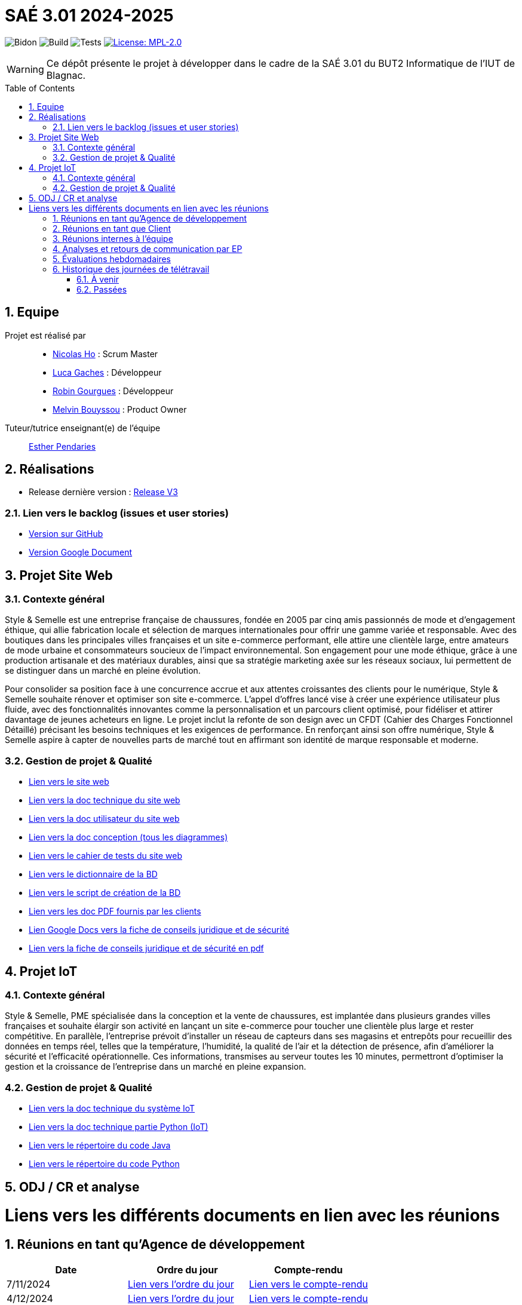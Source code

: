 = SAÉ 3.01 2024-2025
:icons: font
:models: models
:experimental:
:incremental:
:numbered:
:toc: macro
:window: _blank
:correction!:

// Useful definitions
:asciidoc: http://www.methods.co.nz/asciidoc[AsciiDoc]
:icongit: icon:git[]
:git: http://git-scm.com/[{icongit}]
:plantuml: https://plantuml.com/fr/[plantUML]
:vscode: https://code.visualstudio.com/[VS Code]

ifndef::env-github[:icons: font]
// Specific to GitHub
ifdef::env-github[]
:correction:
:!toc-title:
:caution-caption: :fire:
:important-caption: :exclamation:
:note-caption: :paperclip:
:tip-caption: :bulb:
:warning-caption: :warning:
:icongit: Git
endif::[]

// /!\ A MODIFIER !!!
:baseURL: https://github.com/IUT-Blagnac/sae-3-01-devapp-G1A-2

// Tags TODO
image:{baseURL}/actions/workflows/blank.yml/badge.svg[Bidon] 
image:{baseURL}/actions/workflows/build.yml/badge.svg[Build] 
image:{baseURL}/actions/workflows/tests.yml/badge.svg[Tests] 
image:https://img.shields.io/badge/License-MPL%202.0-brightgreen.svg[License: MPL-2.0, link="https://opensource.org/licenses/MPL-2.0"]
//---------------------------------------------------------------

// TIP: Pensez à mettre à jour les infos dans ce fichier pour que les badges pointent sur les résultats effectifs de vos intégrations continue ou sur la bonne licence logicielle.

WARNING: Ce dépôt présente le projet à développer dans le cadre de la SAÉ 3.01 du BUT2 Informatique de l'IUT de Blagnac.

toc::[]

== Equipe

Projet est réalisé par::
- https://github.com/NicodeH[Nicolas Ho] : Scrum Master
- https://github.com/luca-gchs[Luca Gaches] : Développeur
- https://github.com/summerflamme[Robin Gourgues] : Développeur
- https://github.com/Melllvin[Melvin Bouyssou] : Product Owner


Tuteur/tutrice enseignant(e) de l'équipe:: mailto:esther.pendaries@univ-tlse2.fr[Esther Pendaries]

== Réalisations 
- Release dernière version : https://github.com/IUT-Blagnac/sae-3-01-devapp-G1A-2/releases/tag/ReleaseV3[Release V3]

=== Lien vers le backlog (issues et user stories)
- https://github.com/orgs/IUT-Blagnac/projects/255/views/1[Version sur GitHub]
- https://docs.google.com/document/d/1J_kucdoQiKU-orUsIV7MT6ZbSjl2neShu-Lsgn_EwIQ/edit?usp=sharing[Version Google Document]

== Projet Site Web

=== Contexte général

Style & Semelle est une entreprise française de chaussures, fondée en 2005 par cinq amis passionnés de mode et d’engagement éthique, qui allie fabrication locale et sélection de marques internationales pour offrir une gamme variée et responsable. Avec des boutiques dans les principales villes françaises et un site e-commerce performant, elle attire une clientèle large, entre amateurs de mode urbaine et consommateurs soucieux de l’impact environnemental. Son engagement pour une mode éthique, grâce à une production artisanale et des matériaux durables, ainsi que sa stratégie marketing axée sur les réseaux sociaux, lui permettent de se distinguer dans un marché en pleine évolution.

Pour consolider sa position face à une concurrence accrue et aux attentes croissantes des clients pour le numérique, Style & Semelle souhaite rénover et optimiser son site e-commerce. L’appel d’offres lancé vise à créer une expérience utilisateur plus fluide, avec des fonctionnalités innovantes comme la personnalisation et un parcours client optimisé, pour fidéliser et attirer davantage de jeunes acheteurs en ligne. Le projet inclut la refonte de son design avec un CFDT (Cahier des Charges Fonctionnel Détaillé) précisant les besoins techniques et les exigences de performance. En renforçant ainsi son offre numérique, Style & Semelle aspire à capter de nouvelles parts de marché tout en affirmant son identité de marque responsable et moderne.

=== Gestion de projet & Qualité
- http://193.54.227.208/~R2024SAE3009/[Lien vers le site web]
- https://github.com/IUT-Blagnac/sae-3-01-devapp-G1A-2/blob/master/documentations/doc-technique/doc-tech-site.adoc[Lien vers la doc technique du site web]
- https://github.com/IUT-Blagnac/sae-3-01-devapp-G1A-2/blob/master/documentations/doc-utilisateur/doc-utilisateur-site.adoc[Lien vers la doc utilisateur du site web]
- https://github.com/IUT-Blagnac/sae-3-01-devapp-G1A-2/blob/master/documentations/doc-conception/doc-concept-v1.adoc[Lien vers la doc conception (tous les diagrammes)]
- https://github.com/IUT-Blagnac/sae-3-01-devapp-G1A-2/blob/master/documentations/doc-test/doc-test-site-v1.adoc[Lien vers le cahier de tests du site web]
- https://github.com/IUT-Blagnac/sae-3-01-devapp-G1A-2/blob/master/BD/BD_V3/Dictionnaire_des_donnees.adoc[Lien vers le dictionnaire de la BD]
- https://github.com/IUT-Blagnac/sae-3-01-devapp-G1A-2/blob/master/BD/BD_V3/SAE_script_version_admin.sql[Lien vers le script de création de la BD]
- https://github.com/IUT-Blagnac/sae-3-01-devapp-G1A-2/tree/master/documentations/doc-client[Lien vers les doc PDF fournis par les clients]
- https://docs.google.com/document/d/14rLV2mMhBnjof_PNVBQzRuyih3lTbgQB3ogdKu4lR3E/edit?tab=t.0[Lien Google Docs vers la fiche de conseils juridique et de sécurité]
- https://github.com/IUT-Blagnac/sae-3-01-devapp-G1A-2/blob/master/documentations/Fiche%20de%20conseils%20juridiques%20et%20de%20sécurité.pdf[Lien vers la fiche de conseils juridique et de sécurité en pdf]

== Projet IoT

=== Contexte général

Style & Semelle, PME spécialisée dans la conception et la vente de chaussures, est implantée dans plusieurs grandes villes françaises et souhaite élargir son activité en lançant un site e-commerce pour toucher une clientèle plus large et rester compétitive. En parallèle, l’entreprise prévoit d’installer un réseau de capteurs dans ses magasins et entrepôts pour recueillir des données en temps réel, telles que la température, l’humidité, la qualité de l’air et la détection de présence, afin d'améliorer la sécurité et l’efficacité opérationnelle. Ces informations, transmises au serveur toutes les 10 minutes, permettront d’optimiser la gestion et la croissance de l’entreprise dans un marché en pleine expansion.

=== Gestion de projet & Qualité
- https://github.com/IUT-Blagnac/sae-3-01-devapp-G1A-2/blob/master/documentations/doc-technique/doc-tech-iot-v2.adoc[Lien vers la doc technique du système IoT]
- https://github.com/IUT-Blagnac/sae-3-01-devapp-G1A-2/blob/master/documentations/doc-technique/doc-python.adoc[Lien vers la doc technique partie Python (IoT)]
- https://github.com/IUT-Blagnac/sae-3-01-devapp-G1A-2/tree/master/IoT/Java[Lien vers le répertoire du code Java]
- https://github.com/IUT-Blagnac/sae-3-01-devapp-G1A-2/tree/master/IoT/Python[Lien vers le répertoire du code Python]

== ODJ / CR et analyse

# Liens vers les différents documents en lien avec les réunions

## Réunions en tant qu'Agence de développement
[cols="1,1,1", options="header"]
|===
| Date | Ordre du jour | Compte-rendu
| 7/11/2024 | https://github.com/IUT-Blagnac/sae-3-01-devapp-G1A-2/blob/master/documentations/R%C3%A9unions/ODJ/ODJ_Agence_7-11.md[Lien vers l'ordre du jour] | https://github.com/IUT-Blagnac/sae-3-01-devapp-G1A-2/blob/master/documentations/R%C3%A9unions/CR_R%C3%A9u/CR_Agence_7-11.md[Lien vers le compte-rendu]
|4/12/2024 | https://github.com/IUT-Blagnac/sae-3-01-devapp-G1A-2/blob/master/documentations/R%C3%A9unions/ODJ/ODJ_Client_4-12.md[Lien vers l'ordre du jour] | https://github.com/IUT-Blagnac/sae-3-01-devapp-G1A-2/blob/master/documentations/R%C3%A9unions/CR_R%C3%A9u/CR_Client_4-12.md[Lien vers le compte-rendu]

|===

## Réunions en tant que Client
[cols="1,1,1", options="header"]
|===
| Date | Ordre du jour | Compte-rendu
| 8/11/2024 | https://github.com/IUT-Blagnac/sae-3-01-devapp-G1A-2/blob/master/documentations/R%C3%A9unions/ODJ/ODJ_Client_8-11.md[Lien vers l'ordre du jour] | https://github.com/IUT-Blagnac/sae-3-01-devapp-G1A-2/blob/master/documentations/R%C3%A9unions/CR_R%C3%A9u/CR_Client_8-11.md[Lien vers le compte-rendu]

|===

## Réunions internes à l'équipe
[cols="1,1,1", options="header"]
|===
| Date | Ordre du jour | Compte-rendu
| 7/11/2024 | https://github.com/IUT-Blagnac/sae-3-01-devapp-G1A-2/blob/master/documentations/R%C3%A9unions/ODJ/ODJ_Equipe_7-11.md[Lien vers l'ordre du jour] | https://github.com/IUT-Blagnac/sae-3-01-devapp-G1A-2/blob/master/documentations/R%C3%A9unions/CR_R%C3%A9u/CR_hebdomadaire_7-11.md[Lien vers le compte-rendu]
| 14/11/2024 | https://github.com/IUT-Blagnac/sae-3-01-devapp-G1A-2/blob/master/documentations/R%C3%A9unions/ODJ/ODJ_Equipe_14-11.md[Lien vers l'ordre du jour] | https://github.com/IUT-Blagnac/sae-3-01-devapp-G1A-2/blob/master/documentations/R%C3%A9unions/CR_R%C3%A9u/CR_hebdomadaire_14-11.md[Lien vers le compte-rendu]
| 28/11/2024 | https://github.com/IUT-Blagnac/sae-3-01-devapp-G1A-2/blob/master/documentations/R%C3%A9unions/ODJ/ODJ_Agence_28-11.md[Lien vers l'ordre du jour] | https://github.com/IUT-Blagnac/sae-3-01-devapp-G1A-2/blob/master/documentations/R%C3%A9unions/CR_R%C3%A9u/CR_hebdomadaire_28-11.md[Lien vers le compte-rendu]
| 12/12/2024 | https://github.com/IUT-Blagnac/sae-3-01-devapp-G1A-2/blob/master/documentations/R%C3%A9unions/ODJ/ODJ_Equipe_12-12.md[Lien vers l'ordre du jour] | https://github.com/IUT-Blagnac/sae-3-01-devapp-G1A-2/blob/master/documentations/R%C3%A9unions/CR_R%C3%A9u/CR_Equipe_12-12.md[Lien vers le compte-rendu]

|===

== Analyses et retours de communication par EP
|===
| Date | Analyse | Retour EP | Note /3 

| Semaine 46   
|
| Issues/Backlog : Il faut une finalité dans certaines de vos US, et affecter une priorité et une estimation (à droite une fois l’US ouverte). Sinon bien. Les issues/task peuvent toutes être rattachées à une US (ex. initialisation php à Connexion par ex). DOC /Il manque les liens vers les docs dans le readme. J’ai uniquement la conception. Tests: J’ai les critères d’acceptabilité mais pas de lien vers le cahier de tests. release : Pas de release pour le sprint 1. 
| 

| Semaine 48    
| 1 - Actions réalisées cette semaine +
Partie IoT +
- Finalisation de la documentation de conception V1. +
- Mise en place de l'arborescence de l'application JavaFX/Python. +
- Création et mise à jour du template du cahier de tests. +

Partie Site Web +
- Sauvegarde de la base de données actuelle dans le fichier `SAE301.sql` (incluant uniquement les inserts des produits et rôles). +
- Mise à jour du dictionnaire des données de la base de données. +

2 - Difficultés rencontrées et solutions +
*Difficulté* : Absence d’un serveur web pour les tests. + 
*Solution* : Mise en place d’un serveur web local grâce à Docker. +

3 - Organisation de l'équipe +
- **Nicolas Ho** : Scrum Master - Suivi du projet, coordination et gestion des réunions. +
- **Luca Gaches** : Développeur - Mise en place du serveur web Docker et gestion des scripts BD. +
- **Robin Gourgues** : Développeur - Finalisation des documents IoT et mise à jour du dictionnaire de données. +
- **Melvin Bouyssou** : Product Owner - Revue des documents livrables et suivi des priorités. +

| Backlog ok; pour les issues il me manque encore les milestones par sprint, d’ailleurs j’ai des difficultés à identifer quel est le sprint en cours. Peu de nouvelles issues /tasks créées. doc technique : organiser les UC par services. Tests: je devrais avoir les tests sur sprint 2 au moins écris. Note appel offre : 15,1/20 ODJ et CR les plus récents datent du 14/11 !! Je n’ai pas ceux de la semaine 48 ou au moins 47 alors qu’ils sont annoncés. Eviter les réunions en télétravail ! ODJ : faire des rubriques avec intervenants et temps, et rôle (qui anime, qui fait le CR). Le CR doit reprendre l’ODJ et être rédigé avec un retour sur la réunion client et une analyse des réussites et échec . A faire cette semaine !! 

| Note : 0,7/3   

| Semaine 49    
| 1 - Actions réalisées cette semaine +
Partie IoT + 
- Finalisation de l'application de gestion en JavaFX et Python. + 
- Création du fichier exécutable (`.jar`) et finalisation de l'arborescence. + 
- Documentation technique achevée, incluant les parties système et Python. +

Partie Site Web +
- Intégration des fonctionnalités des sprints 1 et 2 (hors recherche filtrée, détail des commandes et fonctionnalités avancées du panier). +
- Mise à jour des documents techniques, utilisateurs et des tests. + 
- Actualisation des scripts de création et de gestion de la base de données. + 
- Finalisation des comptes rendus et ordres du jour des réunions. + 
- Revue et ajustement des issues/backlog. +

2 - Difficultés rencontrées et solutions + 

*Problème* : Gestion inadaptée des tailles, couleurs et quantités dans la base de données. +
*Solution* : Modification et réorganisation de la structure de la base de données pour une meilleure prise en charge. + 

3 - Organisation de l'équipe

- *Nicolas Ho* : Scrum Master - Suivi du projet, coordination et gestion des réunions. + 
- *Luca Gaches* : Développeur - Intégration des fonctionnalités site web et ajustements de la base de données. + 
- *Robin Gourgues* : Développeur - Finalisation des livrables IoT et documentation associée. + 
- *Melvin Bouyssou* : Product Owner - Revue des livrables et mise à jour des priorités dans le backlog. +

| Mettre un lien vers odj/CR actifs plutôt que vers le dossier ! Je n’ai que l’ODJ de la réunion client, rien sur la réunion d’équipe alors qu’elle est annoncée pour le 5/12 ! 

| Note : 0,2/3  

| Semaine 50  
|
| J’ai des issues non affectées sans milestone de sprint, il manque les "tasks" techniques associées. ça reste confus …​ La doc USER est pour qui ? Privilégier le développement de l’aide pour l’administrateur, l’aide pour le client se fait surtout en ligne directement sur les pages ! Pas de nouvelle release !! Je n’ai qu’un seul doc qui à priori fait office de ODJ et CR … ce n’est pas ce qui est demandé ! Je n’ai pas de lien directes vers docs à jour mais vers un dossier ! Manque analyse difficultés et réussites. 

| Note : 1,56/3 
|===

== Évaluations hebdomadaires
Evaluation bi-hedomadaire 

ifdef::env-github[]
image:https://docs.google.com/spreadsheets/d/e/2PACX-1vSACcYeKaH_ims3faegSLAFJ9s5_Kd9Fbyi4ODEb8BTN5OnUXWenVGhlVPo84yQDhTkTj3f9nXiluh1/pubchart?oid=1232553383&amp;format=image[link=https://docs.google.com/spreadsheets/d/e/2PACX-1vSACcYeKaH_ims3faegSLAFJ9s5_Kd9Fbyi4ODEb8BTN5OnUXWenVGhlVPo84yQDhTkTj3f9nXiluh1/pubchart?oid=1232553383&amp;format=image]
endif::[]

ifndef::env-github[]
++++
<iframe width="786" height="430" seamless frameborder="0" scrolling="no" src="https://docs.google.com/spreadsheets/d/e/2PACX-1vSACcYeKaH_ims3faegSLAFJ9s5_Kd9Fbyi4ODEb8BTN5OnUXWenVGhlVPo84yQDhTkTj3f9nXiluh1/pubchart?oid=1232553383&amp;format=interactive"></iframe>
++++
endif::[]

== Historique des journées de télétravail
=== À venir
- **20/12/2024** : de 8h00 à 17h15


=== Passées
- **06/11/2024** : de 9h30 à 12h30
- **14/11/2024** : de 9h30 à 12h30
- **21/11/2024** : de 8h00 à 12h30
- **28/11/2024** : de 11h00 à 12h30
- **3/12/2024** : de 8h00 à 17h15
- **4/12/2024** : de 8h00 à 17h15
- **12/12/2024** : de 9h30 à 12h30
- **19/12/2024** : de 9h30 à 12h30
